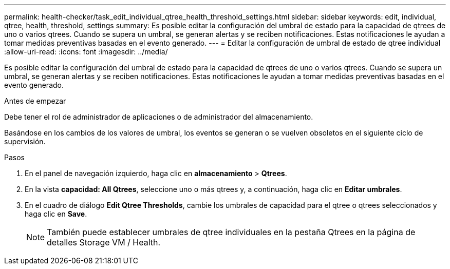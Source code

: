 ---
permalink: health-checker/task_edit_individual_qtree_health_threshold_settings.html 
sidebar: sidebar 
keywords: edit, individual, qtree, health, threshold, settings 
summary: Es posible editar la configuración del umbral de estado para la capacidad de qtrees de uno o varios qtrees. Cuando se supera un umbral, se generan alertas y se reciben notificaciones. Estas notificaciones le ayudan a tomar medidas preventivas basadas en el evento generado. 
---
= Editar la configuración de umbral de estado de qtree individual
:allow-uri-read: 
:icons: font
:imagesdir: ../media/


[role="lead"]
Es posible editar la configuración del umbral de estado para la capacidad de qtrees de uno o varios qtrees. Cuando se supera un umbral, se generan alertas y se reciben notificaciones. Estas notificaciones le ayudan a tomar medidas preventivas basadas en el evento generado.

.Antes de empezar
Debe tener el rol de administrador de aplicaciones o de administrador del almacenamiento.

Basándose en los cambios de los valores de umbral, los eventos se generan o se vuelven obsoletos en el siguiente ciclo de supervisión.

.Pasos
. En el panel de navegación izquierdo, haga clic en *almacenamiento* > *Qtrees*.
. En la vista *capacidad: All Qtrees*, seleccione uno o más qtrees y, a continuación, haga clic en *Editar umbrales*.
. En el cuadro de diálogo *Edit Qtree Thresholds*, cambie los umbrales de capacidad para el qtree o qtrees seleccionados y haga clic en *Save*.
+
[NOTE]
====
También puede establecer umbrales de qtree individuales en la pestaña Qtrees en la página de detalles Storage VM / Health.

====

